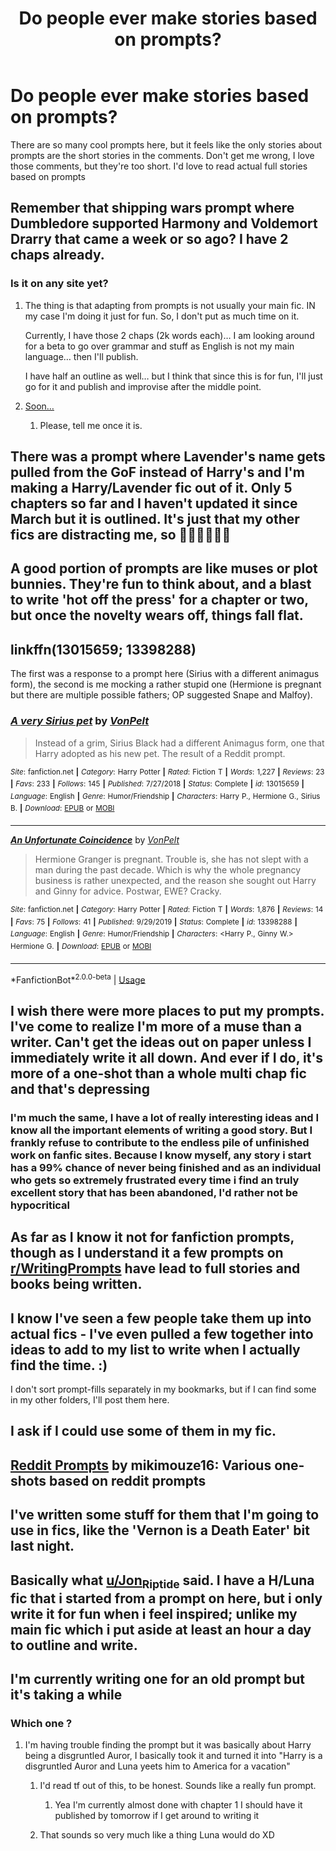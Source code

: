 #+TITLE: Do people ever make stories based on prompts?

* Do people ever make stories based on prompts?
:PROPERTIES:
:Author: nousernameslef
:Score: 10
:DateUnix: 1594920952.0
:DateShort: 2020-Jul-16
:FlairText: Discussion
:END:
There are so many cool prompts here, but it feels like the only stories about prompts are the short stories in the comments. Don't get me wrong, I love those comments, but they're too short. I'd love to read actual full stories based on prompts


** Remember that shipping wars prompt where Dumbledore supported Harmony and Voldemort Drarry that came a week or so ago? I have 2 chaps already.
:PROPERTIES:
:Author: Jon_Riptide
:Score: 10
:DateUnix: 1594921417.0
:DateShort: 2020-Jul-16
:END:

*** Is it on any site yet?
:PROPERTIES:
:Author: nousernameslef
:Score: 2
:DateUnix: 1594921479.0
:DateShort: 2020-Jul-16
:END:

**** The thing is that adapting from prompts is not usually your main fic. IN my case I'm doing it just for fun. So, I don't put as much time on it.

Currently, I have those 2 chaps (2k words each)... I am looking around for a beta to go over grammar and stuff as English is not my main language... then I'll publish.

I have half an outline as well... but I think that since this is for fun, I'll just go for it and publish and improvise after the middle point.
:PROPERTIES:
:Author: Jon_Riptide
:Score: 6
:DateUnix: 1594921905.0
:DateShort: 2020-Jul-16
:END:


**** [[https://media.giphy.com/media/tzHn7A5mohSfe/giphy.gif][Soon...]]
:PROPERTIES:
:Author: Jon_Riptide
:Score: 2
:DateUnix: 1594921733.0
:DateShort: 2020-Jul-16
:END:

***** Please, tell me once it is.
:PROPERTIES:
:Author: nousernameslef
:Score: 1
:DateUnix: 1594921777.0
:DateShort: 2020-Jul-16
:END:


** There was a prompt where Lavender's name gets pulled from the GoF instead of Harry's and I'm making a Harry/Lavender fic out of it. Only 5 chapters so far and I haven't updated it since March but it is outlined. It's just that my other fics are distracting me, so 💁‍♀️🙆‍♀️🙆‍♀️
:PROPERTIES:
:Author: StellaStarMagic
:Score: 4
:DateUnix: 1594923295.0
:DateShort: 2020-Jul-16
:END:


** A good portion of prompts are like muses or plot bunnies. They're fun to think about, and a blast to write 'hot off the press' for a chapter or two, but once the novelty wears off, things fall flat.
:PROPERTIES:
:Author: Vg65
:Score: 3
:DateUnix: 1594927452.0
:DateShort: 2020-Jul-16
:END:


** linkffn(13015659; 13398288)

The first was a response to a prompt here (Sirius with a different animagus form), the second is me mocking a rather stupid one (Hermione is pregnant but there are multiple possible fathers; OP suggested Snape and Malfoy).
:PROPERTIES:
:Author: Hellstrike
:Score: 3
:DateUnix: 1594928521.0
:DateShort: 2020-Jul-17
:END:

*** [[https://www.fanfiction.net/s/13015659/1/][*/A very Sirius pet/*]] by [[https://www.fanfiction.net/u/8266516/VonPelt][/VonPelt/]]

#+begin_quote
  Instead of a grim, Sirius Black had a different Animagus form, one that Harry adopted as his new pet. The result of a Reddit prompt.
#+end_quote

^{/Site/:} ^{fanfiction.net} ^{*|*} ^{/Category/:} ^{Harry} ^{Potter} ^{*|*} ^{/Rated/:} ^{Fiction} ^{T} ^{*|*} ^{/Words/:} ^{1,227} ^{*|*} ^{/Reviews/:} ^{23} ^{*|*} ^{/Favs/:} ^{233} ^{*|*} ^{/Follows/:} ^{145} ^{*|*} ^{/Published/:} ^{7/27/2018} ^{*|*} ^{/Status/:} ^{Complete} ^{*|*} ^{/id/:} ^{13015659} ^{*|*} ^{/Language/:} ^{English} ^{*|*} ^{/Genre/:} ^{Humor/Friendship} ^{*|*} ^{/Characters/:} ^{Harry} ^{P.,} ^{Hermione} ^{G.,} ^{Sirius} ^{B.} ^{*|*} ^{/Download/:} ^{[[http://www.ff2ebook.com/old/ffn-bot/index.php?id=13015659&source=ff&filetype=epub][EPUB]]} ^{or} ^{[[http://www.ff2ebook.com/old/ffn-bot/index.php?id=13015659&source=ff&filetype=mobi][MOBI]]}

--------------

[[https://www.fanfiction.net/s/13398288/1/][*/An Unfortunate Coincidence/*]] by [[https://www.fanfiction.net/u/8266516/VonPelt][/VonPelt/]]

#+begin_quote
  Hermione Granger is pregnant. Trouble is, she has not slept with a man during the past decade. Which is why the whole pregnancy business is rather unexpected, and the reason she sought out Harry and Ginny for advice. Postwar, EWE? Cracky.
#+end_quote

^{/Site/:} ^{fanfiction.net} ^{*|*} ^{/Category/:} ^{Harry} ^{Potter} ^{*|*} ^{/Rated/:} ^{Fiction} ^{T} ^{*|*} ^{/Words/:} ^{1,876} ^{*|*} ^{/Reviews/:} ^{14} ^{*|*} ^{/Favs/:} ^{75} ^{*|*} ^{/Follows/:} ^{41} ^{*|*} ^{/Published/:} ^{9/29/2019} ^{*|*} ^{/Status/:} ^{Complete} ^{*|*} ^{/id/:} ^{13398288} ^{*|*} ^{/Language/:} ^{English} ^{*|*} ^{/Genre/:} ^{Humor/Friendship} ^{*|*} ^{/Characters/:} ^{<Harry} ^{P.,} ^{Ginny} ^{W.>} ^{Hermione} ^{G.} ^{*|*} ^{/Download/:} ^{[[http://www.ff2ebook.com/old/ffn-bot/index.php?id=13398288&source=ff&filetype=epub][EPUB]]} ^{or} ^{[[http://www.ff2ebook.com/old/ffn-bot/index.php?id=13398288&source=ff&filetype=mobi][MOBI]]}

--------------

*FanfictionBot*^{2.0.0-beta} | [[https://github.com/tusing/reddit-ffn-bot/wiki/Usage][Usage]]
:PROPERTIES:
:Author: FanfictionBot
:Score: 2
:DateUnix: 1594928543.0
:DateShort: 2020-Jul-17
:END:


** I wish there were more places to put my prompts. I've come to realize I'm more of a muse than a writer. Can't get the ideas out on paper unless I immediately write it all down. And ever if I do, it's more of a one-shot than a whole multi chap fic and that's depressing
:PROPERTIES:
:Author: Khaleesioftheunburnt
:Score: 2
:DateUnix: 1594923680.0
:DateShort: 2020-Jul-16
:END:

*** I'm much the same, I have a lot of really interesting ideas and I know all the important elements of writing a good story. But I frankly refuse to contribute to the endless pile of unfinished work on fanfic sites. Because I know myself, any story i start has a 99% chance of never being finished and as an individual who gets so extremely frustrated every time i find an truly excellent story that has been abandoned, I'd rather not be hypocritical
:PROPERTIES:
:Author: -Wandering_Soul-
:Score: 2
:DateUnix: 1594953196.0
:DateShort: 2020-Jul-17
:END:


** As far as I know it not for fanfiction prompts, though as I understand it a few prompts on [[/r/WritingPrompts][r/WritingPrompts]] have lead to full stories and books being written.
:PROPERTIES:
:Author: aAlouda
:Score: 1
:DateUnix: 1594921415.0
:DateShort: 2020-Jul-16
:END:


** I know I've seen a few people take them up into actual fics - I've even pulled a few together into ideas to add to my list to write when I actually find the time. :)

I don't sort prompt-fills separately in my bookmarks, but if I can find some in my other folders, I'll post them here.
:PROPERTIES:
:Author: Avalon1632
:Score: 1
:DateUnix: 1594928807.0
:DateShort: 2020-Jul-17
:END:


** I ask if I could use some of them in my fic.
:PROPERTIES:
:Author: SmittyPolk
:Score: 1
:DateUnix: 1594930243.0
:DateShort: 2020-Jul-17
:END:


** [[https://archiveofourown.org/works/20271832/chapters/48156016][Reddit Prompts]] by mikimouze16: Various one-shots based on reddit prompts
:PROPERTIES:
:Author: Sonia341
:Score: 1
:DateUnix: 1594930446.0
:DateShort: 2020-Jul-17
:END:


** I've written some stuff for them that I'm going to use in fics, like the 'Vernon is a Death Eater' bit last night.
:PROPERTIES:
:Author: datcatburd
:Score: 1
:DateUnix: 1594945377.0
:DateShort: 2020-Jul-17
:END:


** Basically what [[/u/Jon_Riptide][u/Jon_Riptide]] said. I have a H/Luna fic that i started from a prompt on here, but i only write it for fun when i feel inspired; unlike my main fic which i put aside at least an hour a day to outline and write.
:PROPERTIES:
:Score: 1
:DateUnix: 1594950375.0
:DateShort: 2020-Jul-17
:END:


** I'm currently writing one for an old prompt but it's taking a while
:PROPERTIES:
:Author: flingerdinger
:Score: 0
:DateUnix: 1594921527.0
:DateShort: 2020-Jul-16
:END:

*** Which one ?
:PROPERTIES:
:Author: Bleepbloopbotz2
:Score: 1
:DateUnix: 1594922401.0
:DateShort: 2020-Jul-16
:END:

**** I'm having trouble finding the prompt but it was basically about Harry being a disgruntled Auror, I basically took it and turned it into "Harry is a disgruntled Auror and Luna yeets him to America for a vacation"
:PROPERTIES:
:Author: flingerdinger
:Score: 1
:DateUnix: 1594922832.0
:DateShort: 2020-Jul-16
:END:

***** I'd read tf out of this, to be honest. Sounds like a really fun prompt.
:PROPERTIES:
:Author: Thxmqs
:Score: 1
:DateUnix: 1594951027.0
:DateShort: 2020-Jul-17
:END:

****** Yea I'm currently almost done with chapter 1 I should have it published by tomorrow if I get around to writing it
:PROPERTIES:
:Author: flingerdinger
:Score: 1
:DateUnix: 1594954116.0
:DateShort: 2020-Jul-17
:END:


***** That sounds so very much like a thing Luna would do XD
:PROPERTIES:
:Author: -Wandering_Soul-
:Score: 1
:DateUnix: 1594953797.0
:DateShort: 2020-Jul-17
:END:
